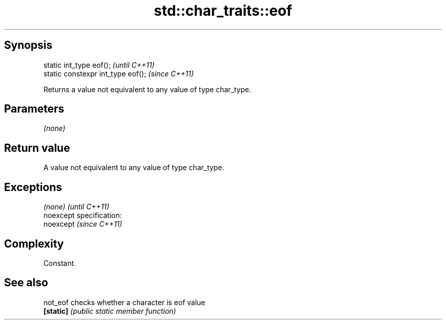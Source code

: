 .TH std::char_traits::eof 3 "Jun 28 2014" "2.0 | http://cppreference.com" "C++ Standard Libary"
.SH Synopsis
   static int_type eof();            \fI(until C++11)\fP
   static constexpr int_type eof();  \fI(since C++11)\fP

   Returns a value not equivalent to any value of type char_type.

.SH Parameters

   \fI(none)\fP

.SH Return value

   A value not equivalent to any value of type char_type.

.SH Exceptions

   \fI(none)\fP                    \fI(until C++11)\fP
   noexcept specification:  
   noexcept                  \fI(since C++11)\fP
     

.SH Complexity

   Constant.

.SH See also

   not_eof  checks whether a character is eof value
   \fB[static]\fP \fI(public static member function)\fP 
